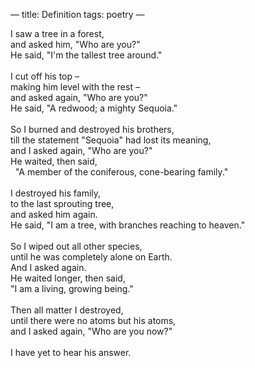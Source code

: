 :PROPERTIES:
:ID:       DDD81D9C-5ABE-48E7-A2D5-9BB079E2546C
:SLUG:     definition
:END:
---
title: Definition
tags: poetry
---

#+BEGIN_VERSE
I saw a tree in a forest,
and asked him, "Who are you?"
He said, "I'm the tallest tree around."

I cut off his top --
making him level with the rest --
and asked again, "Who are you?"
He said, "A redwood; a mighty Sequoia."

So I burned and destroyed his brothers,
till the statement "Sequoia" had lost its meaning,
and I asked again, "Who are you?"
He waited, then said,
  "A member of the coniferous, cone-bearing family."

I destroyed his family,
to the last sprouting tree,
and asked him again.
He said, "I am a tree, with branches reaching to heaven."

So I wiped out all other species,
until he was completely alone on Earth.
And I asked again.
He waited longer, then said,
"I am a living, growing being."

Then all matter I destroyed,
until there were no atoms but his atoms,
and I asked again, "Who are you now?"

I have yet to hear his answer.
#+END_VERSE
